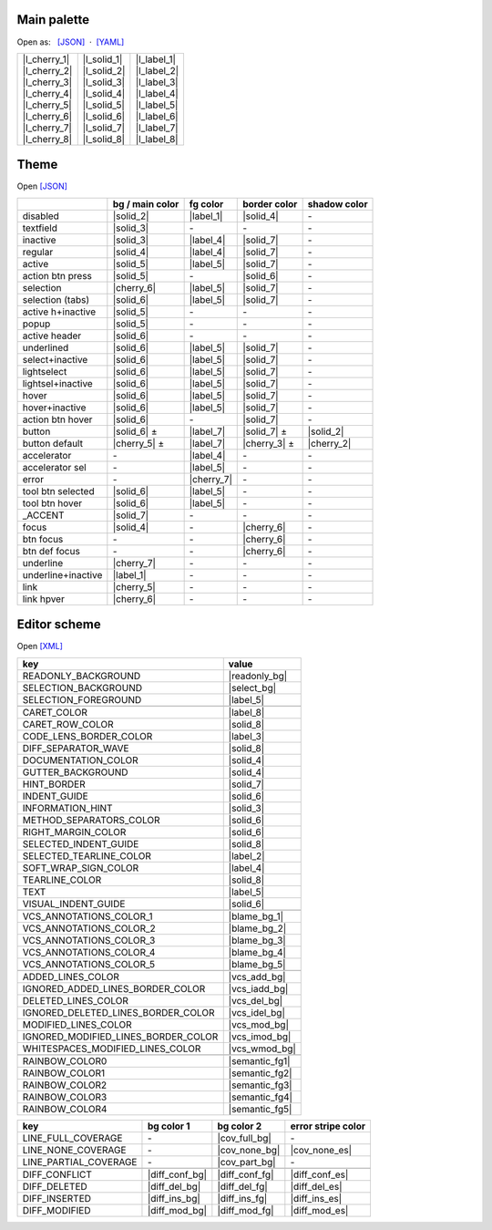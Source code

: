
.. role:: color(raw)
    :format: html

.. default-role::
    color


Main palette
=================

Open as:   `[JSON] <palette.json>`_  ·   `[YAML] <palette.yml>`_

.. |l_cherry_1| replace:: `<img src="https://img.shields.io/static/v1?label=Cherry 1&message=231515&color=231515&labelColor=404040&style=for-the-badge">`
.. |l_cherry_2| replace:: `<img src="https://img.shields.io/static/v1?label=Cherry 2&message=2c1d1f&color=2c1d1f&labelColor=404040&style=for-the-badge">`
.. |l_cherry_3| replace:: `<img src="https://img.shields.io/static/v1?label=Cherry 3&message=3d1c1f&color=3d1c1f&labelColor=404040&style=for-the-badge">`
.. |l_cherry_4| replace:: `<img src="https://img.shields.io/static/v1?label=Cherry 4&message=4c2526&color=4c2526&labelColor=404040&style=for-the-badge">`
.. |l_cherry_5| replace:: `<img src="https://img.shields.io/static/v1?label=Cherry 5&message=6e2a2c&color=6e2a2c&labelColor=404040&style=for-the-badge">`
.. |l_cherry_6| replace:: `<img src="https://img.shields.io/static/v1?label=Cherry 6&message=9f3334&color=9f3334&labelColor=404040&style=for-the-badge">`
.. |l_cherry_7| replace:: `<img src="https://img.shields.io/static/v1?label=Cherry 7&message=b73838&color=b73838&labelColor=404040&style=for-the-badge">`
.. |l_cherry_8| replace:: `<img src="https://img.shields.io/static/v1?label=Cherry 8&message=e83840&color=e83840&labelColor=404040&style=for-the-badge">`
..  |l_solid_1| replace:: `<img src="https://img.shields.io/static/v1?label=Solid 1&message=010102&color=010102&labelColor=404040&style=for-the-badge">`
..  |l_solid_2| replace:: `<img src="https://img.shields.io/static/v1?label=Solid 2&message=060709&color=060709&labelColor=404040&style=for-the-badge">`
..  |l_solid_3| replace:: `<img src="https://img.shields.io/static/v1?label=Solid 3&message=0f1011&color=0f1011&labelColor=404040&style=for-the-badge">`
..  |l_solid_4| replace:: `<img src="https://img.shields.io/static/v1?label=Solid 4&message=131518&color=131518&labelColor=404040&style=for-the-badge">`
..  |l_solid_5| replace:: `<img src="https://img.shields.io/static/v1?label=Solid 5&message=212325&color=212325&labelColor=404040&style=for-the-badge">`
..  |l_solid_6| replace:: `<img src="https://img.shields.io/static/v1?label=Solid 6&message=292A2B&color=292A2B&labelColor=404040&style=for-the-badge">`
..  |l_solid_7| replace:: `<img src="https://img.shields.io/static/v1?label=Solid 7&message=2f3132&color=2f3132&labelColor=404040&style=for-the-badge">`
..  |l_solid_8| replace:: `<img src="https://img.shields.io/static/v1?label=Solid 8&message=313233&color=313233&labelColor=404040&style=for-the-badge">`
..  |l_label_1| replace:: `<img src="https://img.shields.io/static/v1?label=Label 1&message=4d4e4e&color=4d4e4e&labelColor=404040&style=for-the-badge">`
..  |l_label_2| replace:: `<img src="https://img.shields.io/static/v1?label=Label 2&message=636265&color=636265&labelColor=404040&style=for-the-badge">`
..  |l_label_3| replace:: `<img src="https://img.shields.io/static/v1?label=Label 3&message=7E8185&color=7E8185&labelColor=404040&style=for-the-badge">`
..  |l_label_4| replace:: `<img src="https://img.shields.io/static/v1?label=Label 4&message=abb2bf&color=abb2bf&labelColor=404040&style=for-the-badge">`
..  |l_label_5| replace:: `<img src="https://img.shields.io/static/v1?label=Label 5&message=cfd2d5&color=cfd2d5&labelColor=404040&style=for-the-badge">`
..  |l_label_6| replace:: `<img src="https://img.shields.io/static/v1?label=Label 6&message=d7dae0&color=d7dae0&labelColor=404040&style=for-the-badge">`
..  |l_label_7| replace:: `<img src="https://img.shields.io/static/v1?label=Label 7&message=eef3ff&color=eef3ff&labelColor=404040&style=for-the-badge">`
..  |l_label_8| replace:: `<img src="https://img.shields.io/static/v1?label=Label 8&message=fdfdfd&color=fdfdfd&labelColor=404040&style=for-the-badge">`

+----------------+---------------+---------------+
| | |l_cherry_1| | | |l_solid_1| | | |l_label_1| |
| | |l_cherry_2| | | |l_solid_2| | | |l_label_2| |
| | |l_cherry_3| | | |l_solid_3| | | |l_label_3| |
| | |l_cherry_4| | | |l_solid_4| | | |l_label_4| |
| | |l_cherry_5| | | |l_solid_5| | | |l_label_5| |
| | |l_cherry_6| | | |l_solid_6| | | |l_label_6| |
| | |l_cherry_7| | | |l_solid_7| | | |l_label_7| |
| | |l_cherry_8| | | |l_solid_8| | | |l_label_8| |
+----------------+---------------+---------------+


Theme
=================

Open `[JSON] <src/Solid_Cherry.theme.json>`_

.. |--| replace:: \-
.. |cherry_1| replace:: `<img src="https://img.shields.io/static/v1?label=%F0%9F%8D%92%201&message=231515&color=231515&labelColor=404040&style=flat-square">`
.. |cherry_2| replace:: `<img src="https://img.shields.io/static/v1?label=%F0%9F%8D%92%202&message=2c1d1f&color=2c1d1f&labelColor=404040&style=flat-square">`
.. |cherry_3| replace:: `<img src="https://img.shields.io/static/v1?label=%F0%9F%8D%92%203&message=3d1c1f&color=3d1c1f&labelColor=404040&style=flat-square">`
.. |cherry_4| replace:: `<img src="https://img.shields.io/static/v1?label=%F0%9F%8D%92%204&message=4c2526&color=4c2526&labelColor=404040&style=flat-square">`
.. |cherry_5| replace:: `<img src="https://img.shields.io/static/v1?label=%F0%9F%8D%92%205&message=6e2a2c&color=6e2a2c&labelColor=404040&style=flat-square">`
.. |cherry_6| replace:: `<img src="https://img.shields.io/static/v1?label=%F0%9F%8D%92%206&message=9f3334&color=9f3334&labelColor=404040&style=flat-square">`
.. |cherry_7| replace:: `<img src="https://img.shields.io/static/v1?label=%F0%9F%8D%92%207&message=b73838&color=b73838&labelColor=404040&style=flat-square">`
.. |cherry_8| replace:: `<img src="https://img.shields.io/static/v1?label=%F0%9F%8D%92%208&message=e83840&color=e83840&labelColor=404040&style=flat-square">`
..  |solid_1| replace:: `<img src="https://img.shields.io/static/v1?label=S%201&message=010102&color=010102&labelColor=404040&style=flat-square">`
..  |solid_2| replace:: `<img src="https://img.shields.io/static/v1?label=S%202&message=060709&color=060709&labelColor=404040&style=flat-square">`
..  |solid_3| replace:: `<img src="https://img.shields.io/static/v1?label=S%203&message=0f1011&color=0f1011&labelColor=404040&style=flat-square">`
..  |solid_4| replace:: `<img src="https://img.shields.io/static/v1?label=S%204&message=131518&color=131518&labelColor=404040&style=flat-square">`
..  |solid_5| replace:: `<img src="https://img.shields.io/static/v1?label=S%205&message=212325&color=212325&labelColor=404040&style=flat-square">`
..  |solid_6| replace:: `<img src="https://img.shields.io/static/v1?label=S%206&message=292A2B&color=292A2B&labelColor=404040&style=flat-square">`
..  |solid_7| replace:: `<img src="https://img.shields.io/static/v1?label=S%207&message=2f3132&color=2f3132&labelColor=404040&style=flat-square">`
..  |solid_8| replace:: `<img src="https://img.shields.io/static/v1?label=S%208&message=313233&color=313233&labelColor=404040&style=flat-square">`
..  |label_1| replace:: `<img src="https://img.shields.io/static/v1?label=L%201&message=4d4e4e&color=4d4e4e&labelColor=404040&style=flat-square">`
..  |label_2| replace:: `<img src="https://img.shields.io/static/v1?label=L%202&message=636265&color=636265&labelColor=404040&style=flat-square">`
..  |label_3| replace:: `<img src="https://img.shields.io/static/v1?label=L%203&message=7E8185&color=7E8185&labelColor=404040&style=flat-square">`
..  |label_4| replace:: `<img src="https://img.shields.io/static/v1?label=L%204&message=abb2bf&color=abb2bf&labelColor=404040&style=flat-square">`
..  |label_5| replace:: `<img src="https://img.shields.io/static/v1?label=L%205&message=cfd2d5&color=cfd2d5&labelColor=404040&style=flat-square">`
..  |label_6| replace:: `<img src="https://img.shields.io/static/v1?label=L%206&message=d7dae0&color=d7dae0&labelColor=404040&style=flat-square">`
..  |label_7| replace:: `<img src="https://img.shields.io/static/v1?label=L%207&message=eef3ff&color=eef3ff&labelColor=404040&style=flat-square">`
..  |label_8| replace:: `<img src="https://img.shields.io/static/v1?label=L%208&message=fdfdfd&color=fdfdfd&labelColor=404040&style=flat-square">`

================== ================ ========== ============= ============
\                  bg / main color  fg color   border color  shadow color
================== ================ ========== ============= ============
disabled           |solid_2|        |label_1|  |solid_4|     |--|
textfield          |solid_3|        |--|       |--|          |--|
inactive           |solid_3|        |label_4|  |solid_7|     |--|
regular            |solid_4|        |label_4|  |solid_7|     |--|
active             |solid_5|        |label_5|  |solid_7|     |--|
action btn press   |solid_5|        |--|       |solid_6|     |--|
selection          |cherry_6|       |label_5|  |solid_7|     |--|
selection (tabs)   |solid_6|        |label_5|  |solid_7|     |--|
active h+inactive  |solid_5|        |--|       |--|          |--|
popup              |solid_5|        |--|       |--|          |--|
active header      |solid_6|        |--|       |--|          |--|
underlined         |solid_6|        |label_5|  |solid_7|     |--|
select+inactive    |solid_6|        |label_5|  |solid_7|     |--|
lightselect        |solid_6|        |label_5|  |solid_7|     |--|
lightsel+inactive  |solid_6|        |label_5|  |solid_7|     |--|
hover              |solid_6|        |label_5|  |solid_7|     |--|
hover+inactive     |solid_6|        |label_5|  |solid_7|     |--|
action btn hover   |solid_6|        |--|       |solid_7|     |--|
button             |solid_6| ±      |label_7|  |solid_7| ±   |solid_2|
button default     |cherry_5| ±     |label_7|  |cherry_3| ±  |cherry_2|
accelerator        |--|             |label_4|  |--|          |--|
accelerator sel    |--|             |label_5|  |--|          |--|
error              |--|             |cherry_7| |--|          |--|
tool btn selected  |solid_6|        |label_5|  |--|          |--|
tool btn hover     |solid_6|        |label_5|  |--|          |--|
_ACCENT            |solid_7|        |--|       |--|          |--|
focus              |solid_4|        |--|       |cherry_6|    |--|
btn focus          |--|             |--|       |cherry_6|    |--|
btn def focus      |--|             |--|       |cherry_6|    |--|
underline          |cherry_7|       |--|       |--|          |--|
underline+inactive |label_1|        |--|       |--|          |--|
link               |cherry_5|       |--|       |--|          |--|
link hpver         |cherry_6|       |--|       |--|          |--|
================== ================ ========== ============= ============


Editor scheme
=================

Open `[XML] <src/Solid_Cherry.iml>`_

..  |readonly_bg| replace:: `<img src="https://img.shields.io/static/v1?label=[%E2%80%A6]&message=1f1b18&color=1f1b18&labelColor=404040&style=flat-square">`
..  |select_bg|   replace:: `<img src="https://img.shields.io/static/v1?label=[%E2%80%A6]&message=176081&color=176081&labelColor=404040&style=flat-square">`
..  |blame_bg_1|  replace:: `<img src="https://img.shields.io/static/v1?label=[%E2%80%A6]&message=4c2526&color=4c2526&labelColor=404040&style=flat-square">`
..  |blame_bg_2|  replace:: `<img src="https://img.shields.io/static/v1?label=[%E2%80%A6]&message=331f2f&color=331f2f&labelColor=404040&style=flat-square">`
..  |blame_bg_3|  replace:: `<img src="https://img.shields.io/static/v1?label=[%E2%80%A6]&message=281f33&color=281f33&labelColor=404040&style=flat-square">`
..  |blame_bg_4|  replace:: `<img src="https://img.shields.io/static/v1?label=[%E2%80%A6]&message=202040&color=202040&labelColor=404040&style=flat-square">`
..  |blame_bg_5|  replace:: `<img src="https://img.shields.io/static/v1?label=[%E2%80%A6]&message=202020&color=202020&labelColor=404040&style=flat-square">`
..  |vcs_add_bg|  replace:: `<img src="https://img.shields.io/static/v1?label=[%E2%80%A6]&message=27362a&color=27362a&labelColor=404040&style=flat-square">`
..  |vcs_iadd_bg| replace:: `<img src="https://img.shields.io/static/v1?label=[%E2%80%A6]&message=29442d&color=29442d&labelColor=404040&style=flat-square">`
..  |vcs_del_bg|  replace:: `<img src="https://img.shields.io/static/v1?label=[%E2%80%A6]&message=545353&color=545353&labelColor=404040&style=flat-square">`
..  |vcs_idel_bg| replace:: `<img src="https://img.shields.io/static/v1?label=[%E2%80%A6]&message=696767&color=696767&labelColor=404040&style=flat-square">`
..  |vcs_mod_bg|  replace:: `<img src="https://img.shields.io/static/v1?label=[%E2%80%A6]&message=27333e&color=27333e&labelColor=404040&style=flat-square">`
..  |vcs_imod_bg| replace:: `<img src="https://img.shields.io/static/v1?label=[%E2%80%A6]&message=293b4b&color=293b4b&labelColor=404040&style=flat-square">`
..  |vcs_wmod_bg| replace:: `<img src="https://img.shields.io/static/v1?label=[%E2%80%A6]&message=303030&color=303030&labelColor=404040&style=flat-square">`
..  |semantic_fg1| replace:: `<img src="https://img.shields.io/static/v1?label=[%E2%80%A6]&message=b9fdff&color=b9fdff&labelColor=404040&style=flat-square">`
..  |semantic_fg2| replace:: `<img src="https://img.shields.io/static/v1?label=[%E2%80%A6]&message=b9eaff&color=b9eaff&labelColor=404040&style=flat-square">`
..  |semantic_fg3| replace:: `<img src="https://img.shields.io/static/v1?label=[%E2%80%A6]&message=b9e0ff&color=b9e0ff&labelColor=404040&style=flat-square">`
..  |semantic_fg4| replace:: `<img src="https://img.shields.io/static/v1?label=[%E2%80%A6]&message=b9c5ff&color=b9c5ff&labelColor=404040&style=flat-square">`
..  |semantic_fg5| replace:: `<img src="https://img.shields.io/static/v1?label=[%E2%80%A6]&message=beb9ff&color=beb9ff&labelColor=404040&style=flat-square">`

====================================== ==============
key                                    value
====================================== ==============
READONLY_BACKGROUND                    |readonly_bg|
SELECTION_BACKGROUND                   |select_bg|
SELECTION_FOREGROUND                   |label_5|
\
CARET_COLOR                            |label_8|
CARET_ROW_COLOR                        |solid_8|
CODE_LENS_BORDER_COLOR                 |label_3|
DIFF_SEPARATOR_WAVE                    |solid_8|
DOCUMENTATION_COLOR                    |solid_4|
GUTTER_BACKGROUND                      |solid_4|
HINT_BORDER                            |solid_7|
INDENT_GUIDE                           |solid_6|
INFORMATION_HINT                       |solid_3|
METHOD_SEPARATORS_COLOR                |solid_6|
RIGHT_MARGIN_COLOR                     |solid_6|
SELECTED_INDENT_GUIDE                  |solid_8|
SELECTED_TEARLINE_COLOR                |label_2|
SOFT_WRAP_SIGN_COLOR                   |label_4|
TEARLINE_COLOR                         |solid_8|
TEXT                                   |label_5|
VISUAL_INDENT_GUIDE                    |solid_6|
\
VCS_ANNOTATIONS_COLOR_1                |blame_bg_1|
VCS_ANNOTATIONS_COLOR_2                |blame_bg_2|
VCS_ANNOTATIONS_COLOR_3                |blame_bg_3|
VCS_ANNOTATIONS_COLOR_4                |blame_bg_4|
VCS_ANNOTATIONS_COLOR_5                |blame_bg_5|
\
ADDED_LINES_COLOR                      |vcs_add_bg|
IGNORED_ADDED_LINES_BORDER_COLOR       |vcs_iadd_bg|
DELETED_LINES_COLOR                    |vcs_del_bg|
IGNORED_DELETED_LINES_BORDER_COLOR     |vcs_idel_bg|
MODIFIED_LINES_COLOR                   |vcs_mod_bg|
IGNORED_MODIFIED_LINES_BORDER_COLOR    |vcs_imod_bg|
WHITESPACES_MODIFIED_LINES_COLOR       |vcs_wmod_bg|
\
RAINBOW_COLOR0                         |semantic_fg1|
RAINBOW_COLOR1                         |semantic_fg2|
RAINBOW_COLOR2                         |semantic_fg3|
RAINBOW_COLOR3                         |semantic_fg4|
RAINBOW_COLOR4                         |semantic_fg5|
====================================== ==============

..  |cov_full_bg| replace:: `<img src="https://img.shields.io/static/v1?label=[%E2%80%A6]&message=294436&color=294436&labelColor=404040&style=flat-square">`
..  |cov_part_bg| replace:: `<img src="https://img.shields.io/static/v1?label=[%E2%80%A6]&message=45452b&color=45452b&labelColor=404040&style=flat-square">`
..  |cov_none_bg| replace:: `<img src="https://img.shields.io/static/v1?label=[%E2%80%A6]&message=4e2727&color=4e2727&labelColor=404040&style=flat-square">`
..  |cov_none_es| replace:: `<img src="https://img.shields.io/static/v1?label=[%E2%80%A6]&message=b03435&color=b03435&labelColor=404040&style=flat-square">`

..  |diff_conf_bg| replace:: `<img src="https://img.shields.io/static/v1?label=[%E2%80%A6]&message=2c2c22&color=2c2c22&labelColor=404040&style=flat-square">`
..  |diff_conf_fg| replace:: `<img src="https://img.shields.io/static/v1?label=[%E2%80%A6]&message=45452b&color=45452b&labelColor=404040&style=flat-square">`
..  |diff_conf_es| replace:: `<img src="https://img.shields.io/static/v1?label=[%E2%80%A6]&message=8f8347&color=8f8347&labelColor=404040&style=flat-square">`

..  |diff_del_bg| replace:: `<img src="https://img.shields.io/static/v1?label=[%E2%80%A6]&message=302020&color=302020&labelColor=404040&style=flat-square">`
..  |diff_del_fg| replace:: `<img src="https://img.shields.io/static/v1?label=[%E2%80%A6]&message=4e2727&color=4e2727&labelColor=404040&style=flat-square">`
..  |diff_del_es| replace:: `<img src="https://img.shields.io/static/v1?label=[%E2%80%A6]&message=b03435&color=b03435&labelColor=404040&style=flat-square">`

..  |diff_ins_bg| replace:: `<img src="https://img.shields.io/static/v1?label=[%E2%80%A6]&message=212c26&color=212c26&labelColor=404040&style=flat-square">`
..  |diff_ins_fg| replace:: `<img src="https://img.shields.io/static/v1?label=[%E2%80%A6]&message=294436&color=294436&labelColor=404040&style=flat-square">`
..  |diff_ins_es| replace:: `<img src="https://img.shields.io/static/v1?label=[%E2%80%A6]&message=447152&color=447152&labelColor=404040&style=flat-square">`
        
..  |diff_mod_bg| replace:: `<img src="https://img.shields.io/static/v1?label=[%E2%80%A6]&message=27333e&color=27333e&labelColor=404040&style=flat-square">`
..  |diff_mod_fg| replace:: `<img src="https://img.shields.io/static/v1?label=[%E2%80%A6]&message=385570&color=385570&labelColor=404040&style=flat-square">`
..  |diff_mod_es| replace:: `<img src="https://img.shields.io/static/v1?label=[%E2%80%A6]&message=43698d&color=43698d&labelColor=404040&style=flat-square">`

====================================== ============== ============== ==================
key                                    bg color 1     bg color 2     error stripe color
====================================== ============== ============== ==================
LINE_FULL_COVERAGE                     |--|           |cov_full_bg|  |--|
LINE_NONE_COVERAGE                     |--|           |cov_none_bg|  |cov_none_es|
LINE_PARTIAL_COVERAGE                  |--|           |cov_part_bg|  |--|
\
DIFF_CONFLICT                          |diff_conf_bg| |diff_conf_fg| |diff_conf_es|
DIFF_DELETED                           |diff_del_bg|  |diff_del_fg|  |diff_del_es|
DIFF_INSERTED                          |diff_ins_bg|  |diff_ins_fg|  |diff_ins_es|
DIFF_MODIFIED                          |diff_mod_bg|  |diff_mod_fg|  |diff_mod_es|
====================================== ============== ============== ==================















